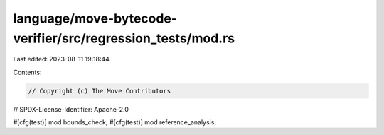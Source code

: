 language/move-bytecode-verifier/src/regression_tests/mod.rs
===========================================================

Last edited: 2023-08-11 19:18:44

Contents:

.. code-block:: rs

    // Copyright (c) The Move Contributors
// SPDX-License-Identifier: Apache-2.0

#[cfg(test)]
mod bounds_check;
#[cfg(test)]
mod reference_analysis;


